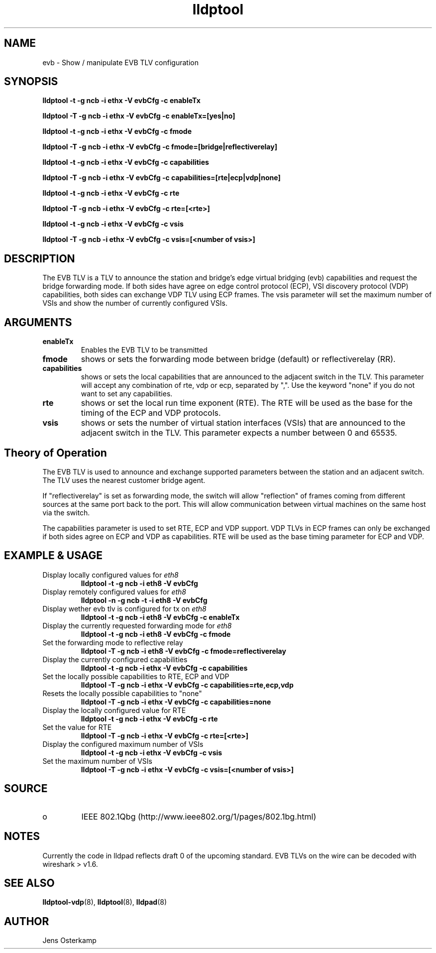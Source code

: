 .TH lldptool 8 "February 2010" "open-lldp" "Linux"
.SH NAME
evb \- Show / manipulate EVB TLV configuration
.SH SYNOPSIS
.B lldptool -t -g ncb -i ethx -V evbCfg -c enableTx
.sp
.B lldptool -T -g ncb -i ethx -V evbCfg -c enableTx=[yes|no]
.sp
.B lldptool -t -g ncb -i ethx -V evbCfg -c fmode
.sp
.B lldptool -T -g ncb -i ethx -V evbCfg -c fmode=[bridge|reflectiverelay]
.sp
.B lldptool -t -g ncb -i ethx -V evbCfg -c capabilities
.sp
.B lldptool -T -g ncb -i ethx -V evbCfg -c capabilities=[rte|ecp|vdp|none]
.sp
.B lldptool -t -g ncb -i ethx -V evbCfg -c rte
.sp
.B lldptool -T -g ncb -i ethx -V evbCfg -c rte=[<rte>]
.sp
.B lldptool -t -g ncb -i ethx -V evbCfg -c vsis
.sp
.B lldptool -T -g ncb -i ethx -V evbCfg -c vsis=[<number of vsis>]
.sp
.SH DESCRIPTION
The EVB TLV is a TLV to announce the station and bridge's edge virtual
bridging (evb) capabilities and request the bridge forwarding mode. If both
sides have agree on edge control protocol (ECP), VSI discovery protocol (VDP)
capabilities, both sides can exchange VDP TLV using ECP frames.
The vsis parameter will set the maximum number of VSIs and show the number
of currently configured VSIs.

.SH ARGUMENTS
.TP
.B enableTx
Enables the EVB TLV to be transmitted
.TP
.B fmode
shows or sets the forwarding mode between bridge (default) or
reflectiverelay (RR).
.TP
.B capabilities
shows or sets the local capabilities that are announced to the adjacent
switch in the TLV. This parameter will accept any combination of rte, vdp or
ecp, separated by ",". Use the keyword "none" if you do not want to set any
capabilities.
.TP
.B rte
shows or set the local run time exponent (RTE). The RTE will be used as the
base for the timing of the ECP and VDP protocols.
.TP
.B vsis
shows or sets the number of virtual station interfaces (VSIs) that are
announced to the adjacent switch in the TLV. This parameter expects a number
between 0 and 65535.

.SH Theory of Operation
The EVB TLV is used to announce and exchange supported parameters between
the station and an adjacent switch. The TLV uses the nearest customer bridge
agent.

If "reflectiverelay" is set as forwarding mode, the switch will allow
"reflection" of frames coming from different sources at the same port back
to the port. This will allow communication between virtual machines on the
same host via the switch.

The capabilities parameter is used to set RTE, ECP and VDP support. VDP TLVs
in ECP frames can only be exchanged if both sides agree on ECP and VDP as
capabilities. RTE will be used as the base timing parameter for ECP and VDP.

.SH EXAMPLE & USAGE
.TP
Display locally configured values for \fIeth8\fR
.B lldptool -t -g ncb -i eth8 -V evbCfg
.TP
Display remotely configured values for \fIeth8\fR
.B lldptool -n -g ncb -t -i eth8 -V evbCfg
.TP
Display wether evb tlv is configured for tx on \fIeth8\fR
.B lldptool -t -g ncb -i eth8 -V evbCfg -c enableTx
.TP
Display the currently requested forwarding mode for \fIeth8\fR
.B lldptool -t -g ncb -i eth8 -V evbCfg -c fmode
.TP
Set the forwarding mode to reflective relay
.B lldptool -T -g ncb -i eth8 -V evbCfg -c fmode=reflectiverelay
.TP
Display the currently configured capabilities
.B lldptool -t -g ncb -i ethx -V evbCfg -c capabilities
.TP
Set the locally possible capabilities to RTE, ECP and VDP
.B lldptool -T -g ncb -i ethx -V evbCfg -c capabilities=rte,ecp,vdp
.TP
Resets the locally possible capabilities to "none"
.B lldptool -T -g ncb -i ethx -V evbCfg -c capabilities=none
.TP
Display the locally configured value for RTE
.B lldptool -t -g ncb -i ethx -V evbCfg -c rte
.TP
Set the value for RTE
.B lldptool -T -g ncb -i ethx -V evbCfg -c rte=[<rte>]
.TP
Display the configured maximum number of VSIs
.B lldptool -t -g ncb -i ethx -V evbCfg -c vsis
.TP
Set the maximum number of VSIs
.B lldptool -T -g ncb -i ethx -V evbCfg -c vsis=[<number of vsis>]
.sp

.SH SOURCE
.TP
o
IEEE 802.1Qbg (http://www.ieee802.org/1/pages/802.1bg.html)

.SH NOTES
Currently the code in lldpad reflects draft 0 of the upcoming standard. EVB
TLVs on the wire can be decoded with wireshark > v1.6.

.SH SEE ALSO
.BR lldptool-vdp (8),
.BR lldptool (8),
.BR lldpad (8)

.SH AUTHOR
Jens Osterkamp
